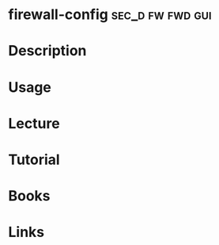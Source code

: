 #+TAGS: sec_d fw fwd gui


* firewall-config					   :sec_d:fw:fwd:gui:
* Description
* Usage
* Lecture
* Tutorial
* Books
* Links
